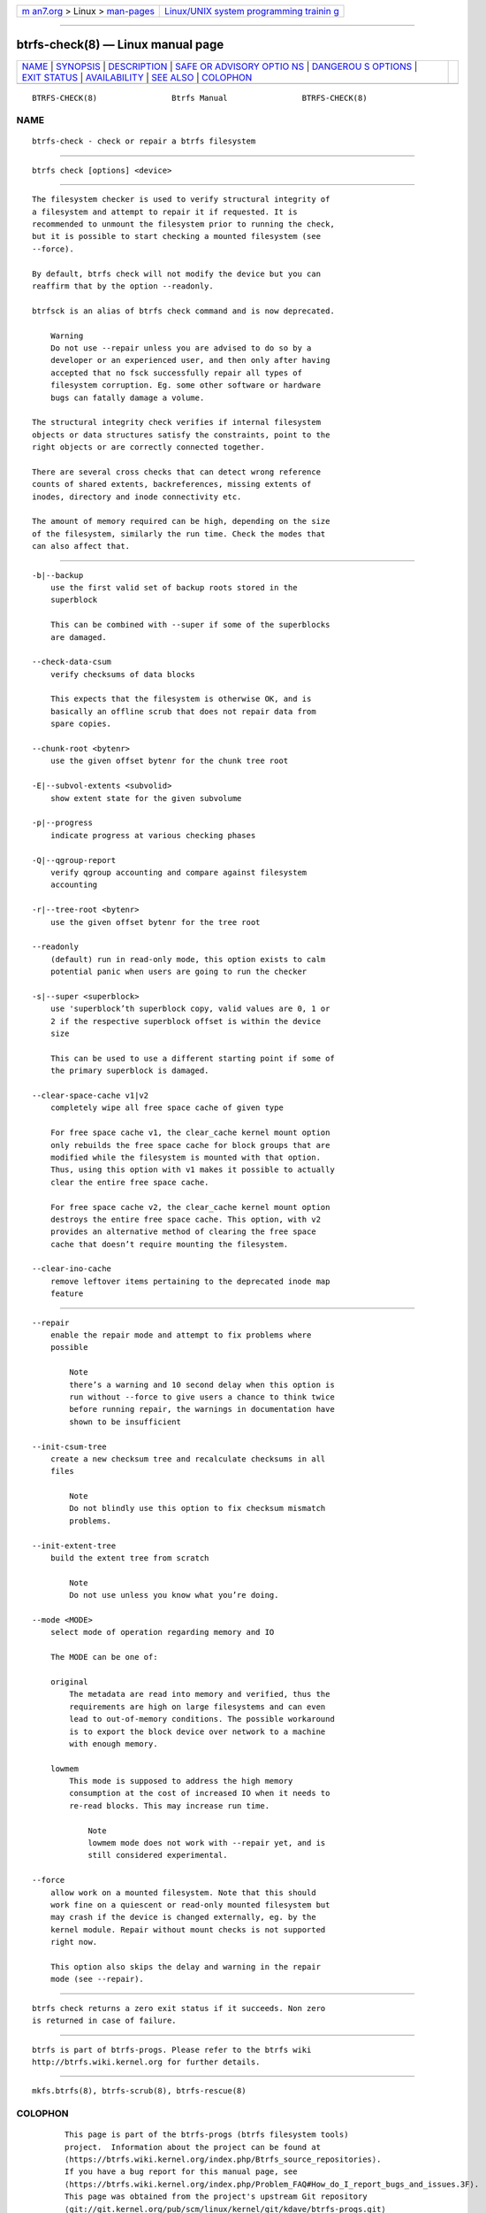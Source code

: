 .. container:: page-top

.. container:: nav-bar

   +----------------------------------+----------------------------------+
   | `m                               | `Linux/UNIX system programming   |
   | an7.org <../../../index.html>`__ | trainin                          |
   | > Linux >                        | g <http://man7.org/training/>`__ |
   | `man-pages <../index.html>`__    |                                  |
   +----------------------------------+----------------------------------+

--------------

btrfs-check(8) — Linux manual page
==================================

+-----------------------------------+-----------------------------------+
| `NAME <#NAME>`__ \|               |                                   |
| `SYNOPSIS <#SYNOPSIS>`__ \|       |                                   |
| `DESCRIPTION <#DESCRIPTION>`__ \| |                                   |
| `SAFE OR ADVISORY OPTIO           |                                   |
| NS <#SAFE_OR_ADVISORY_OPTIONS>`__ |                                   |
| \|                                |                                   |
| `DANGEROU                         |                                   |
| S OPTIONS <#DANGEROUS_OPTIONS>`__ |                                   |
| \| `EXIT STATUS <#EXIT_STATUS>`__ |                                   |
| \|                                |                                   |
| `AVAILABILITY <#AVAILABILITY>`__  |                                   |
| \| `SEE ALSO <#SEE_ALSO>`__ \|    |                                   |
| `COLOPHON <#COLOPHON>`__          |                                   |
+-----------------------------------+-----------------------------------+
| .. container:: man-search-box     |                                   |
+-----------------------------------+-----------------------------------+

::

   BTRFS-CHECK(8)                Btrfs Manual                BTRFS-CHECK(8)

NAME
-------------------------------------------------

::

          btrfs-check - check or repair a btrfs filesystem


---------------------------------------------------------

::

          btrfs check [options] <device>


---------------------------------------------------------------

::

          The filesystem checker is used to verify structural integrity of
          a filesystem and attempt to repair it if requested. It is
          recommended to unmount the filesystem prior to running the check,
          but it is possible to start checking a mounted filesystem (see
          --force).

          By default, btrfs check will not modify the device but you can
          reaffirm that by the option --readonly.

          btrfsck is an alias of btrfs check command and is now deprecated.

              Warning
              Do not use --repair unless you are advised to do so by a
              developer or an experienced user, and then only after having
              accepted that no fsck successfully repair all types of
              filesystem corruption. Eg. some other software or hardware
              bugs can fatally damage a volume.

          The structural integrity check verifies if internal filesystem
          objects or data structures satisfy the constraints, point to the
          right objects or are correctly connected together.

          There are several cross checks that can detect wrong reference
          counts of shared extents, backreferences, missing extents of
          inodes, directory and inode connectivity etc.

          The amount of memory required can be high, depending on the size
          of the filesystem, similarly the run time. Check the modes that
          can also affect that.


-----------------------------------------------------------------------------------------

::

          -b|--backup
              use the first valid set of backup roots stored in the
              superblock

              This can be combined with --super if some of the superblocks
              are damaged.

          --check-data-csum
              verify checksums of data blocks

              This expects that the filesystem is otherwise OK, and is
              basically an offline scrub that does not repair data from
              spare copies.

          --chunk-root <bytenr>
              use the given offset bytenr for the chunk tree root

          -E|--subvol-extents <subvolid>
              show extent state for the given subvolume

          -p|--progress
              indicate progress at various checking phases

          -Q|--qgroup-report
              verify qgroup accounting and compare against filesystem
              accounting

          -r|--tree-root <bytenr>
              use the given offset bytenr for the tree root

          --readonly
              (default) run in read-only mode, this option exists to calm
              potential panic when users are going to run the checker

          -s|--super <superblock>
              use 'superblock’th superblock copy, valid values are 0, 1 or
              2 if the respective superblock offset is within the device
              size

              This can be used to use a different starting point if some of
              the primary superblock is damaged.

          --clear-space-cache v1|v2
              completely wipe all free space cache of given type

              For free space cache v1, the clear_cache kernel mount option
              only rebuilds the free space cache for block groups that are
              modified while the filesystem is mounted with that option.
              Thus, using this option with v1 makes it possible to actually
              clear the entire free space cache.

              For free space cache v2, the clear_cache kernel mount option
              destroys the entire free space cache. This option, with v2
              provides an alternative method of clearing the free space
              cache that doesn’t require mounting the filesystem.

          --clear-ino-cache
              remove leftover items pertaining to the deprecated inode map
              feature


---------------------------------------------------------------------------

::

          --repair
              enable the repair mode and attempt to fix problems where
              possible

                  Note
                  there’s a warning and 10 second delay when this option is
                  run without --force to give users a chance to think twice
                  before running repair, the warnings in documentation have
                  shown to be insufficient

          --init-csum-tree
              create a new checksum tree and recalculate checksums in all
              files

                  Note
                  Do not blindly use this option to fix checksum mismatch
                  problems.

          --init-extent-tree
              build the extent tree from scratch

                  Note
                  Do not use unless you know what you’re doing.

          --mode <MODE>
              select mode of operation regarding memory and IO

              The MODE can be one of:

              original
                  The metadata are read into memory and verified, thus the
                  requirements are high on large filesystems and can even
                  lead to out-of-memory conditions. The possible workaround
                  is to export the block device over network to a machine
                  with enough memory.

              lowmem
                  This mode is supposed to address the high memory
                  consumption at the cost of increased IO when it needs to
                  re-read blocks. This may increase run time.

                      Note
                      lowmem mode does not work with --repair yet, and is
                      still considered experimental.

          --force
              allow work on a mounted filesystem. Note that this should
              work fine on a quiescent or read-only mounted filesystem but
              may crash if the device is changed externally, eg. by the
              kernel module. Repair without mount checks is not supported
              right now.

              This option also skips the delay and warning in the repair
              mode (see --repair).


---------------------------------------------------------------

::

          btrfs check returns a zero exit status if it succeeds. Non zero
          is returned in case of failure.


-----------------------------------------------------------------

::

          btrfs is part of btrfs-progs. Please refer to the btrfs wiki
          http://btrfs.wiki.kernel.org for further details.


---------------------------------------------------------

::

          mkfs.btrfs(8), btrfs-scrub(8), btrfs-rescue(8)

COLOPHON
---------------------------------------------------------

::

          This page is part of the btrfs-progs (btrfs filesystem tools)
          project.  Information about the project can be found at 
          ⟨https://btrfs.wiki.kernel.org/index.php/Btrfs_source_repositories⟩.
          If you have a bug report for this manual page, see
          ⟨https://btrfs.wiki.kernel.org/index.php/Problem_FAQ#How_do_I_report_bugs_and_issues.3F⟩.
          This page was obtained from the project's upstream Git repository
          ⟨git://git.kernel.org/pub/scm/linux/kernel/git/kdave/btrfs-progs.git⟩
          on 2021-08-27.  (At that time, the date of the most recent commit
          that was found in the repository was 2021-07-30.)  If you
          discover any rendering problems in this HTML version of the page,
          or you believe there is a better or more up-to-date source for
          the page, or you have corrections or improvements to the
          information in this COLOPHON (which is not part of the original
          manual page), send a mail to man-pages@man7.org

   Btrfs v4.6.1                   03/13/2021                 BTRFS-CHECK(8)

--------------

Pages that refer to this page: `btrfs(8) <../man8/btrfs.8.html>`__, 
`btrfs-rescue(8) <../man8/btrfs-rescue.8.html>`__, 
`btrfs-restore(8) <../man8/btrfs-restore.8.html>`__, 
`fsck.btrfs(8) <../man8/fsck.btrfs.8.html>`__

--------------

--------------

.. container:: footer

   +-----------------------+-----------------------+-----------------------+
   | HTML rendering        |                       | |Cover of TLPI|       |
   | created 2021-08-27 by |                       |                       |
   | `Michael              |                       |                       |
   | Ker                   |                       |                       |
   | risk <https://man7.or |                       |                       |
   | g/mtk/index.html>`__, |                       |                       |
   | author of `The Linux  |                       |                       |
   | Programming           |                       |                       |
   | Interface <https:     |                       |                       |
   | //man7.org/tlpi/>`__, |                       |                       |
   | maintainer of the     |                       |                       |
   | `Linux man-pages      |                       |                       |
   | project <             |                       |                       |
   | https://www.kernel.or |                       |                       |
   | g/doc/man-pages/>`__. |                       |                       |
   |                       |                       |                       |
   | For details of        |                       |                       |
   | in-depth **Linux/UNIX |                       |                       |
   | system programming    |                       |                       |
   | training courses**    |                       |                       |
   | that I teach, look    |                       |                       |
   | `here <https://ma     |                       |                       |
   | n7.org/training/>`__. |                       |                       |
   |                       |                       |                       |
   | Hosting by `jambit    |                       |                       |
   | GmbH                  |                       |                       |
   | <https://www.jambit.c |                       |                       |
   | om/index_en.html>`__. |                       |                       |
   +-----------------------+-----------------------+-----------------------+

--------------

.. container:: statcounter

   |Web Analytics Made Easy - StatCounter|

.. |Cover of TLPI| image:: https://man7.org/tlpi/cover/TLPI-front-cover-vsmall.png
   :target: https://man7.org/tlpi/
.. |Web Analytics Made Easy - StatCounter| image:: https://c.statcounter.com/7422636/0/9b6714ff/1/
   :class: statcounter
   :target: https://statcounter.com/
